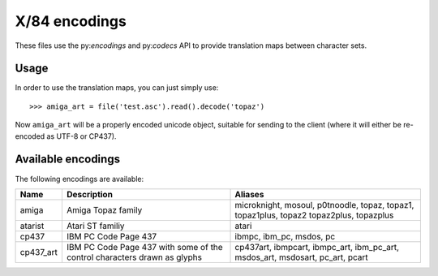 X/84 encodings
==============

These files use the py:`encodings` and py:`codecs` API to provide translation
maps between character sets.


Usage
-----

In order to use the translation maps, you can just simply use::

    >>> amiga_art = file('test.asc').read().decode('topaz')

Now ``amiga_art`` will be a properly encoded unicode object, suitable for
sending to the client (where it will either be re-encoded as UTF-8 or CP437).


Available encodings
-------------------

The following encodings are available:


+-----------+-------------------------------------+-----------------------+
| Name      | Description                         | Aliases               |
+===========+=====================================+=======================+
| amiga     | Amiga Topaz family                  | microknight,          |
|           |                                     | mosoul,               |
|           |                                     | p0tnoodle,            |
|           |                                     | topaz, topaz1,        |
|           |                                     | topaz1plus, topaz2    |
|           |                                     | topaz2plus,           |
|           |                                     | topazplus             |
+-----------+-------------------------------------+-----------------------+
| atarist   | Atari ST familiy                    | atari                 |
+-----------+-------------------------------------+-----------------------+
| cp437     | IBM PC Code Page 437                | ibmpc, ibm_pc,        |
|           |                                     | msdos, pc             |
+-----------+-------------------------------------+-----------------------+
| cp437_art | IBM PC Code Page 437 with some of   | cp437art, ibmpcart,   |
|           | the control characters drawn as     | ibmpc_art, ibm_pc_art,|
|           | glyphs                              | msdos_art, msdosart,  |
|           |                                     | pc_art, pcart         |
+-----------+-------------------------------------+-----------------------+
